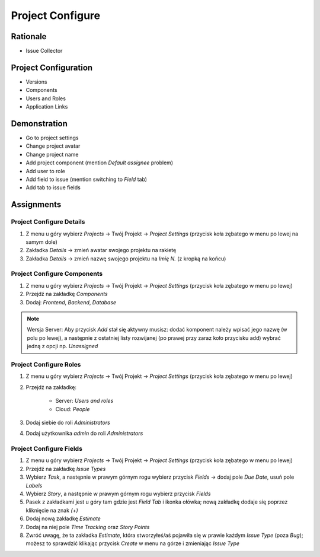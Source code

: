 Project Configure
=================


Rationale
---------
* Issue Collector


Project Configuration
---------------------
* Versions
* Components
* Users and Roles
* Application Links



Demonstration
-------------
* Go to project settings
* Change project avatar
* Change project name
* Add project component (mention `Default assignee` problem)
* Add user to role
* Add field to issue (mention switching to `Field` tab)
* Add tab to issue fields


Assignments
-----------

Project Configure Details
^^^^^^^^^^^^^^^^^^^^^^^^^
#. Z menu u góry wybierz `Projects` -> Twój Projekt -> `Project Settings` (przycisk koła zębatego w menu po lewej na samym dole)
#. Zakładka `Details` -> zmień awatar swojego projektu na rakietę
#. Zakładka `Details` -> zmień nazwę swojego projektu na `Imię N.` (z kropką na końcu)

Project Configure Components
^^^^^^^^^^^^^^^^^^^^^^^^^^^^
#. Z menu u góry wybierz `Projects` -> Twój Projekt -> `Project Settings` (przycisk koła zębatego w menu po lewej)
#. Przejdź na zakładkę `Components`
#. Dodaj: `Frontend`, `Backend`, `Database`

.. note:: Wersja Server: Aby przycisk `Add` stał się aktywny musisz: dodać komponent należy wpisać jego nazwę (w polu po lewej), a następnie z ostatniej listy rozwijanej (po prawej przy zaraz koło przycisku add) wybrać jedną z opcji np. `Unassigned`

Project Configure Roles
^^^^^^^^^^^^^^^^^^^^^^^
#. Z menu u góry wybierz `Projects` -> Twój Projekt -> `Project Settings` (przycisk koła zębatego w menu po lewej)
#. Przejdź na zakładkę:

    * Server: `Users and roles`
    * Cloud: `People`

#. Dodaj siebie do roli `Administrators`
#. Dodaj użytkownika `admin` do roli `Administrators`

Project Configure Fields
^^^^^^^^^^^^^^^^^^^^^^^^
#. Z menu u góry wybierz `Projects` -> Twój Projekt -> `Project Settings` (przycisk koła zębatego w menu po lewej)
#. Przejdź na zakładkę `Issue Types`
#. Wybierz `Task`, a następnie w prawym górnym rogu wybierz przycisk `Fields` -> dodaj pole `Due Date`, usuń pole `Labels`
#. Wybierz `Story`, a następnie w prawym górnym rogu wybierz przycisk `Fields`
#. Pasek z zakładkami jest u góry tam gdzie jest `Field Tab` i ikonka ołówka; nową zakładkę dodaje się poprzez kliknięcie na znak `(+)`
#. Dodaj nową zakładkę `Estimate`
#. Dodaj na niej pole `Time Tracking` oraz `Story Points`
#. Zwróć uwagę, że ta zakładka `Estimate`, która stworzyłeś/aś pojawiła się w prawie każdym `Issue Type` (poza `Bug`); możesz to sprawdzić klikając przycisk `Create` w menu na górze i zmieniając `Issue Type`
